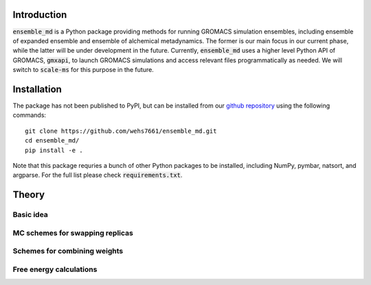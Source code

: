Introduction
============
:code:`ensemble_md` is a Python package providing methods for running 
GROMACS simulation ensembles, including ensemble of expanded ensemble 
and ensemble of alchemical metadynamics. The former is our main focus 
in our current phase, while the latter will be under development in 
the future. Currently, :code:`ensemble_md` uses a higher level Python API 
of GROMACS, :code:`gmxapi`, to launch GROMACS simulations and access relevant 
files programmatically as needed. We will switch to :code:`scale-ms` for 
this purpose in the future. 


Installation
============
The package has not been published to PyPI, but can be installed from our
`github repository`_ using the following commands:
::

    git clone https://github.com/wehs7661/ensemble_md.git
    cd ensemble_md/
    pip install -e .

Note that this package requries a bunch of other Python packages to be installed,
including NumPy, pymbar, natsort, and argparse. For the full list please
check :code:`requirements.txt`.

.. _`github repository`: https://github.com/wehs7661/ensemble_md.git


Theory
======
Basic idea
----------

MC schemes for swapping replicas
--------------------------------

Schemes for combining weights
-----------------------------

Free energy calculations
------------------------